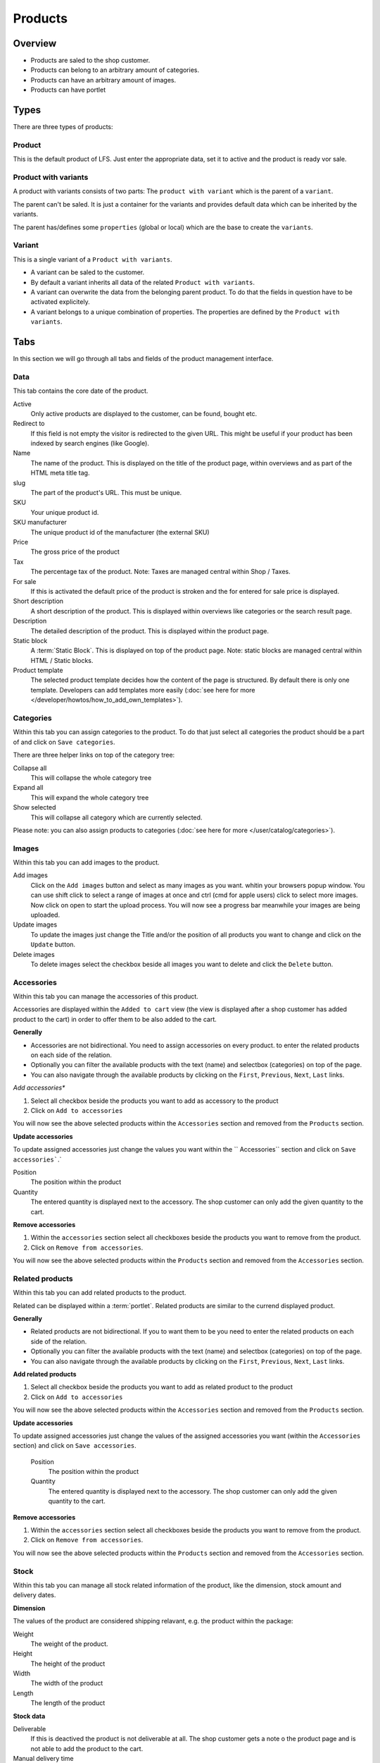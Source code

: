 ========
Products
========

Overview
========

* Products are saled to the shop customer.
* Products can belong to an arbitrary amount of categories.
* Products can have an arbitrary amount of images.
* Products can have portlet

.. _product-types-label:

Types
=====

There are three types of products:

.. _product-product-label:

Product
-------

This is the default product of LFS. Just enter the appropriate data, set it
to active and the product is ready vor sale.

.. _product-product-with-variant-label:

Product with variants
---------------------

A product with variants consists of two parts: The ``product with variant``
which is the parent of a ``variant``.

The parent can't be saled. It is just a container for the variants and provides
default data which can be inherited by the variants.

The parent has/defines some ``properties`` (global or local) which are the base
to create the ``variants``.

.. _product-variant-label:

Variant
-------

This is a single variant of a ``Product with variants``.

* A variant can be saled to the customer.

* By default a variant inherits all data of the related ``Product with
  variants``.

* A variant can overwrite the data from the belonging parent product. To do
  that the fields in question have to be activated explicitely.

* A variant belongs to a unique combination of properties. The properties are
  defined by the ``Product with variants``.

.. _product-tabs-label:

Tabs
====

In this section we will go through all tabs and fields of the product
management interface.

.. _product-data-label:

Data
----

This tab contains the core date of the product.

Active
    Only active products are displayed to the customer, can be found, bought
    etc.

Redirect to
    If this field is not empty the visitor is redirected to the given URL. This
    might be useful if your product has been indexed by search engines (like
    Google).

Name
    The name of the product. This is displayed on the title of the product
    page, within overviews and as part of the HTML meta title tag.

slug
    The part of the product's URL. This must be unique.

SKU
    Your unique product id.

SKU manufacturer
    The unique product id of the manufacturer (the external SKU)

Price
    The gross price of the product

Tax
    The percentage tax of the product. Note: Taxes are managed central within
    Shop / Taxes.

For sale
    If this is activated the default price of the product is stroken and
    the for entered for sale price is displayed.

Short description
    A short description of the product. This is displayed within overviews
    like categories or the search result page.

Description
    The detailed description of the product. This is displayed within the
    product page.

Static block
    A :term:`Static Block`. This is displayed on top of the product page. Note:
    static blocks are managed central within HTML / Static blocks.

Product template
    The selected product template decides how the content of the page is
    structured. By default there is only one template. Developers can add
    templates more easily (:doc:`see here for more </developer/howtos/how_to_add_own_templates>`).

.. _product-categories-label:

Categories
----------

Within this tab you can assign categories to the product. To do that just
select all categories the product should be a part of and click on ``Save
categories``.

There are three helper links on top of the category tree:

Collapse all
    This will collapse the whole category tree

Expand all
    This will expand the whole category tree

Show selected
    This will collapse all category which are currently selected.

Please note: you can also assign products to categories
(:doc:`see here for more </user/catalog/categories>`).

.. _product-images-label:

Images
------

Within this tab you can add images to the product.

Add images
    Click on the ``Add images`` button and select as many images as you want.
    whitin your browsers popup window. You can use shift click to select a
    range of images at once and ctrl (cmd for apple users) click to select
    more images. Now click on open to start the upload process. You will now
    see a progress bar meanwhile your images are being uploaded.

Update images
    To update the images just change the Title and/or the position of all
    products you want to change and click on the ``Update`` button.

Delete images
    To delete images select the checkbox beside all images you want to delete
    and click the ``Delete`` button.

.. _product-accessories-label:

Accessories
-----------

Within this tab you can manage the accessories of this product.

Accessories are displayed within the ``Added to cart`` view (the view is
displayed after a shop customer has added product to the cart) in order to
offer them to be also added to the cart.

**Generally**

* Accessories are not bidirectional. You need to assign accessories on every
  product.
  to enter the related products on each side of the relation.
* Optionally you can filter the available products with the text (name) and
  selectbox (categories) on top of the page.
* You can also navigate through the available products by clicking on the
  ``First``, ``Previous``, ``Next``, ``Last`` links.

*Add accessories**

1. Select all checkbox beside the products you want to add as accessory to
   the product

2. Click on ``Add to accessories``

You will now see the above selected products within the ``Accessories``
section and removed from the ``Products`` section.

**Update accessories**

To update assigned accessories just change the values you want within the ``
Accessories`` section and click on ``Save accessories```.`

Position
    The position within the product

Quantity
    The entered quantity is displayed next to the accessory. The shop customer
    can only add the given quantity to the cart.

**Remove accessories**

1. Within the ``accessories`` section select all checkboxes beside the products
   you want to remove from the product.

2. Click on ``Remove from accessories``.

You will now see the above selected products within the ``Products``
section and removed from the ``Accessories`` section.

.. _product-related-products-label:

Related products
----------------

Within this tab you can add related products to the product.

Related can be displayed within a :term:`portlet`. Related products are
similar to the currend displayed product.

**Generally**

* Related products are not bidirectional. If you to want them to be you need
  to enter the related products on each side of the relation.
* Optionally you can filter the available products with the text (name) and
  selectbox (categories) on top of the page.
* You can also navigate through the available products by clicking on the
  ``First``, ``Previous``, ``Next``, ``Last`` links.

**Add related products**

1. Select all checkbox beside the products you want to add as related product
   to the product

2. Click on ``Add to accessories``

You will now see the above selected products within the ``Accessories``
section and removed from the ``Products`` section.

**Update accessories**

To update assigned accessories just change the values of the assigned accessories
you want (within the ``Accessories`` section) and click on ``Save accessories``.

    Position
        The position within the product

    Quantity
        The entered quantity is displayed next to the accessory. The shop customer
        can only add the given quantity to the cart.

**Remove accessories**

1. Within the ``accessories`` section select all checkboxes beside the products
   you want to remove from the product.

2. Click on ``Remove from accessories``.

You will now see the above selected products within the ``Products``
section and removed from the ``Accessories`` section.

.. _product-stock-label:

Stock
-----

Within this tab you can manage all stock related information of the product,
like the dimension, stock amount and delivery dates.

**Dimension**

The values of the product are considered shipping relavant, e.g. the product
within the package:

Weight
    The weight of the product.

Height
    The height of the product

Width
    The width of the product

Length
    The length of the product

**Stock data**

Deliverable
    If this is deactived the product is not deliverable at all. The shop
    customer gets a note o the product page and is not able to add the
    product to the cart.

Manual delivery time
    By default the delivery time is calculated by the selected shipping method.
    With this field the shop admin can overwrite this behaviour and can put
    in a manual delivery time. For that check the checkbox and select the
    appropriate delivery time from the checkbox.

Manage Stock amount
    If this is checked the stock amount is decreased if a shop customer has
    bought a product.

Stock amount
    The stock amount of the product.

Order time
    The time from ordering a product to delivery

Ordered at
    The date when the shop owner has ordered the product.

If ``Order time`` and ``Order at`` is given LFS calculates the ``delivery
time`` for the shop customer based on this and the default ``delivery time``.

.. _product-seo-label:

SEO
---

This tab is used to optimize your pages for search engines. You can enter data
for all usual HTML meta data fields. However LFS provides some reasonable default
values for all fields.

Meta title
    This is displayed within the meta title tag of the category's HTML tags. By
    default the name of the product is used.

Meta keywords
    This is displayed within the meta keywords tag of the category's HTML page.
    By default the short description of the category is used.

Meta description
    This is displayed within the meta description tag of the category's HTML
    page. By default the short description of the category is used.

You can use several placeholders within the above mentioned fields:

    **<name>**

    The name of the product.

    **<short-description>**

    The short description of the product (only within meta
    keywords/description-field).

.. _product-portlets-label:

Portlets
--------

The tab is used to assign :term:`portlets` to the product.

**Overview**

By default portlets are inherited from the current category.

**Block portlets**

Portlets can be blocked by :term:`slots`. To block portlets activate the appropriate
checkbox within the ``Blocked parent slots`` section and click on the ``Save
blocked parent slots``.

**Add portlets**

In order to add a new portlet to the category select the type of the portlet you
want to add, click ``Add portlet``, fill in the form and click on ``Save
portlet`` button.

**Edit portlets**

In order to edit a portlet click on the ``edit`` link beside the portlet, enter
your data and click on ``Save portlet`` button.

**Delete portlets**

In order to delete a portlet click on the ``delete`` link beside the portlet and
click on ``yes``.

.. _product-properties-label:

Properties
----------

Within this tab you can add property groups to the product and add values
to the single properties. For more about properties, please see here:
:doc:`Properties </user/misc/properties>`.

To add properties and property values to the product proceed as following:

1. Select the ``Property groups`` you want to add to the product and click
   ``Update property groups``.

You will now see all properties which are assigned to the product.

2. Enter the values for every assigned property and click on ``Update
   properties``
